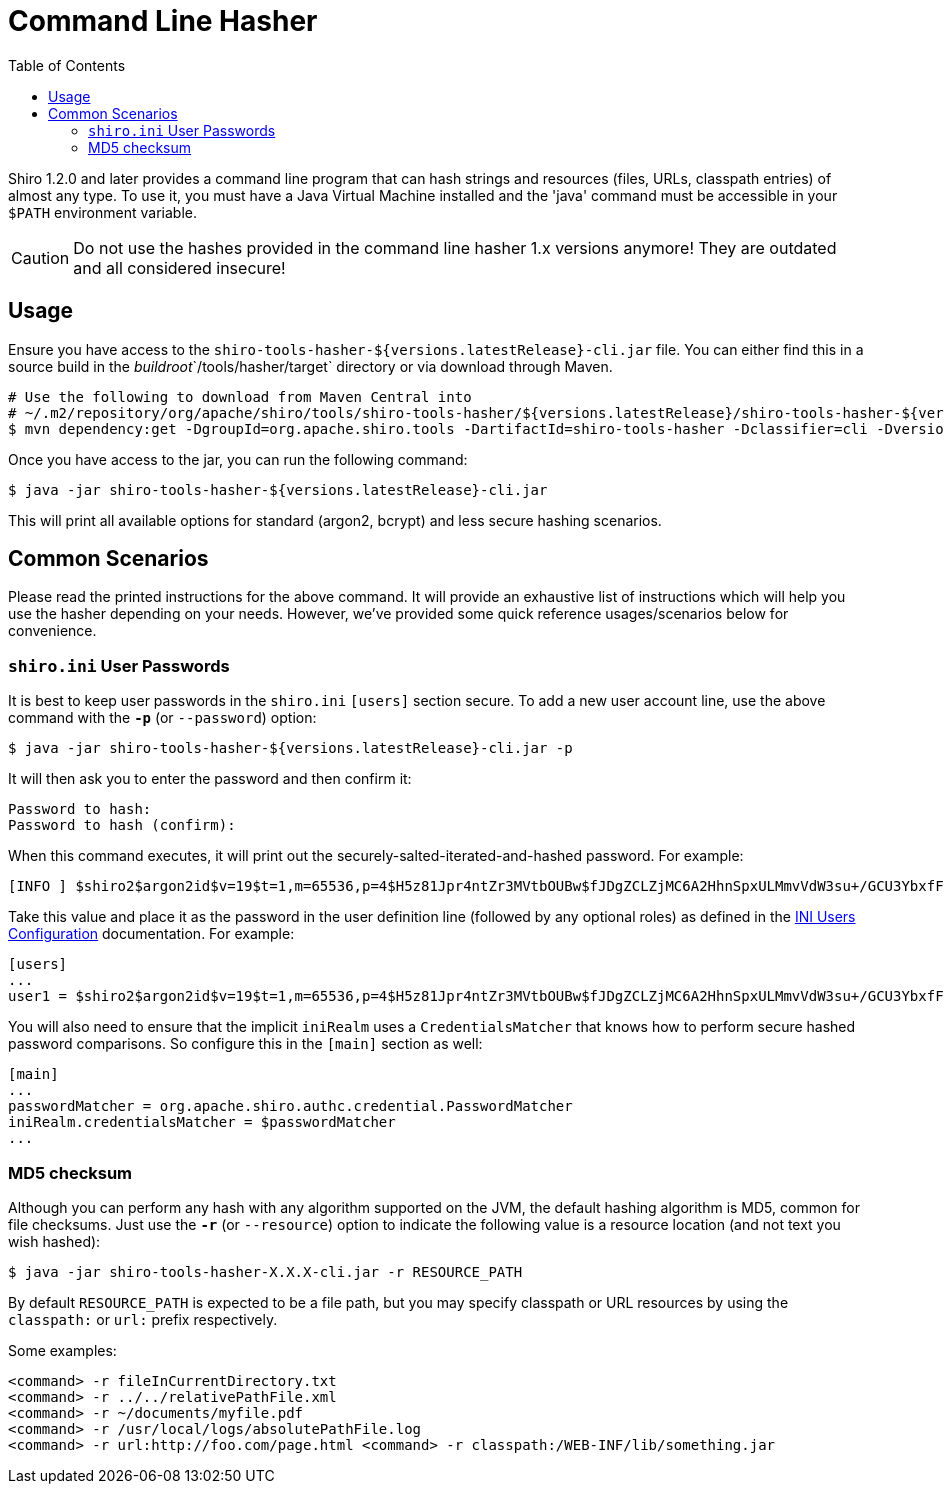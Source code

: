 [#CommandLineHasher-CommandLineHasher]
= Command Line Hasher
:jbake-date: 2010-03-18 00:00:00
:jbake-type: page
:jbake-status: published
:jbake-tags: documentation, hashes, command-line, cli, hasher, tool
:idprefix:
:icons: font
:toc:

Shiro 1.2.0 and later provides a command line program that can hash strings and resources (files, URLs, classpath entries) of almost any type. To use it, you must have a Java Virtual Machine installed and the 'java' command must be accessible in your `$PATH` environment variable.

[CAUTION]
====
Do not use the hashes provided in the command line hasher 1.x versions anymore!
They are outdated and all considered insecure!
====

[#CommandLineHasher-Usage]
== Usage

Ensure you have access to the `shiro-tools-hasher-${versions.latestRelease}-cli.jar` file.
You can either find this in a source build in the _buildroot_`/tools/hasher/target` directory or via download through Maven.

[source,bash]
----
# Use the following to download from Maven Central into
# ~/.m2/repository/org/apache/shiro/tools/shiro-tools-hasher/${versions.latestRelease}/shiro-tools-hasher-${versions.latestRelease}-cli.jar
$ mvn dependency:get -DgroupId=org.apache.shiro.tools -DartifactId=shiro-tools-hasher -Dclassifier=cli -Dversion=${versions.latestRelease}

----

Once you have access to the jar, you can run the following command:

[source,bash]
----
$ java -jar shiro-tools-hasher-${versions.latestRelease}-cli.jar
----

This will print all available options for standard (argon2, bcrypt) and less secure hashing scenarios.

[#CommandLineHasher-CommonScenarios]
== Common Scenarios

Please read the printed instructions for the above command.
It will provide an exhaustive list of instructions which will help you use the hasher depending on your needs.
However, we've provided some quick reference usages/scenarios below for convenience.

[#CommandLineHasher-shiro.iniUserPasswords]
=== `shiro.ini` User Passwords

It is best to keep user passwords in the `shiro.ini` `[users]` section secure. To add a new user account line, use the above command with the `**-p**` (or `--password`) option:

[source,bash]
----
$ java -jar shiro-tools-hasher-${versions.latestRelease}-cli.jar -p
----

It will then ask you to enter the password and then confirm it:

[source,bash]
----
Password to hash:
Password to hash (confirm):
----

When this command executes, it will print out the securely-salted-iterated-and-hashed password.
For example:

[source,bash]
----
[INFO ] $shiro2$argon2id$v=19$t=1,m=65536,p=4$H5z81Jpr4ntZr3MVtbOUBw$fJDgZCLZjMC6A2HhnSpxULMmvVdW3su+/GCU3YbxfFQ
----

Take this value and place it as the password in the user definition line (followed by any optional roles) as defined in the link:/configuration.html#Configuration-INIConfiguration-Sections-users[INI Users Configuration] documentation. For example:

[source,ini]
----
[users]
...
user1 = $shiro2$argon2id$v=19$t=1,m=65536,p=4$H5z81Jpr4ntZr3MVtbOUBw$fJDgZCLZjMC6A2HhnSpxULMmvVdW3su+/GCU3YbxfFQ
----

You will also need to ensure that the implicit `iniRealm` uses a `CredentialsMatcher` that knows how to perform secure hashed password comparisons.
So configure this in the `[main]` section as well:

[source,ini]
----
[main]
...
passwordMatcher = org.apache.shiro.authc.credential.PasswordMatcher
iniRealm.credentialsMatcher = $passwordMatcher
...
----

[#CommandLineHasher-MD5checksum]
=== MD5 checksum

Although you can perform any hash with any algorithm supported on the JVM, the default hashing algorithm is MD5, common for file checksums. Just use the `**-r**` (or `--resource`) option to indicate the following value is a resource location (and not text you wish hashed):

[source,bash]
----
$ java -jar shiro-tools-hasher-X.X.X-cli.jar -r RESOURCE_PATH
----

By default `RESOURCE_PATH` is expected to be a file path, but you may specify classpath or URL resources by using the `classpath:` or `url:` prefix respectively.

Some examples:

[source,bash]
----
<command> -r fileInCurrentDirectory.txt
<command> -r ../../relativePathFile.xml
<command> -r ~/documents/myfile.pdf
<command> -r /usr/local/logs/absolutePathFile.log
<command> -r url:http://foo.com/page.html <command> -r classpath:/WEB-INF/lib/something.jar
----

